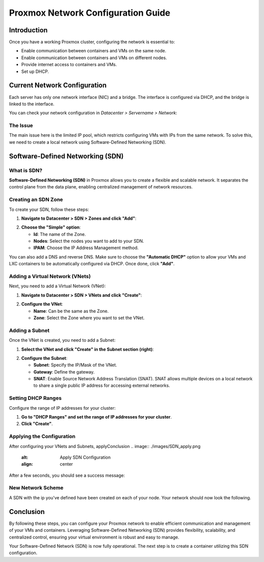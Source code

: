 ===========================
Proxmox Network Configuration Guide
===========================

Introduction
============

Once you have a working Proxmox cluster, configuring the network is essential to:

- Enable communication between containers and VMs on the same node.
- Enable communication between containers and VMs on different nodes.
- Provide internet access to containers and VMs.
- Set up DHCP.

Current Network Configuration
=============================

Each server has only one network interface (NIC) and a bridge. The interface is configured via DHCP, and the bridge is linked to the interface.

.. image:: ./images/2_PX.png
    :alt: Proxmox Cluster
    :align: center


You can check your network configuration in `Datacenter > Servername > Network`:

.. image:: ./images/ntw_conf.png
    :alt: Network Configuration on GUI
    :align: center


The Issue
---------

The main issue here is the limited IP pool, which restricts configuring VMs with IPs from the same network. To solve this, we need to create a local network using Software-Defined Networking (SDN).

Software-Defined Networking (SDN)
=================================

What is SDN?
------------

**Software-Defined Networking (SDN)** in Proxmox allows you to create a flexible and scalable network. It separates the control plane from the data plane, enabling centralized management of network resources.

Creating an SDN Zone
--------------------

To create your SDN, follow these steps:

1. **Navigate to Datacenter > SDN > Zones and click "Add"**:

.. image:: ./images/new_SDN.png
    :alt: Add SDN Zone
    :align: center


2. **Choose the "Simple" option**:

   - **Id**: The name of the Zone.
   - **Nodes**: Select the nodes you want to add to your SDN.
   - **IPAM**: Choose the IP Address Management method.

You can also add a DNS and reverse DNS. Make sure to choose the **"Automatic DHCP"** option to allow your VMs and LXC containers to be automatically configured via DHCP. Once done, click **"Add"**.

.. image:: ./images/SDN_option.png
    :alt: SDN Options
    :align: center


Adding a Virtual Network (VNets)
--------------------------------

Next, you need to add a Virtual Network (VNet):

1. **Navigate to Datacenter > SDN > VNets and click "Create"**:

.. image:: ./images/SDN_VNETS.png
    :alt: Add VNets
    :align: center


2. **Configure the VNet**:

   - **Name**: Can be the same as the Zone.
   - **Zone**: Select the Zone where you want to set the VNet.

.. image:: ./images/VNETS_option.png
    :alt: VNet Options
    :align: center


Adding a Subnet
---------------

Once the VNet is created, you need to add a Subnet:

1. **Select the VNet and click "Create" in the Subnet section (right)**:

.. image:: ./images/VNETS_created.png
    :alt: VNets
    :align: center


2. **Configure the Subnet**:

   - **Subnet**: Specify the IP/Mask of the VNet.
   - **Gateway**: Define the gateway.
   - **SNAT**: Enable Source Network Address Translation (SNAT). SNAT allows multiple devices on a local network to share a single public IP address for accessing external networks.

.. image:: ./images/vnet_subnet.png
    :alt: Subnet Options
    :align: center


Setting DHCP Ranges
-------------------

Configure the range of IP addresses for your cluster:

1. **Go to "DHCP Ranges" and set the range of IP addresses for your cluster**.
2. **Click "Create"**.

.. image:: ./images/vnet_dhcp.png
    :alt: DHCP Range Configuration
    :align: center


Applying the Configuration
--------------------------

After configuring your VNets and Subnets, applyConclusion
.. image:: ./images/SDN_apply.png
    :alt: Apply SDN Configuration
    :align: center


After a few seconds, you should see a success message:

.. image:: ./images/SDN_success.png
    :alt: SDN Configuration Success
    :align: center

New Network Scheme
------------------

A SDN with the ip you've defined have been created on each of your node. Your network should now look the following. 

.. image:: ./images/SDN_scheme.png
    :alt: SDN scheme
    :align: center

Conclusion
==========

By following these steps, you can configure your Proxmox network to enable efficient communication and management of your VMs and containers. Leveraging Software-Defined Networking (SDN) provides flexibility, scalability, and centralized control, ensuring your virtual environment is robust and easy to manage.

Your Software-Defined Network (SDN) is now fully operational. The next step is to create a container utilizing this SDN configuration.
